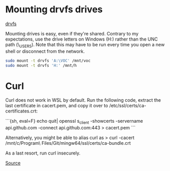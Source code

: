 * Mounting drvfs drives

[[https://devblogs.microsoft.com/commandline/chmod-chown-wsl-improvements/][drvfs]]

Mounting drives is easy, even if they're shared. Contrary to my expectations,
use the drive letters on Windows (H:) rather than the UNC path
(\\dprhq01\EMON_USERS\jkroes). Note that this may have to be run every time you
open a new shell or disconnect from the network.

#+begin_src sh
sudo mount -t drvfs 'A:\VOC' /mnt/voc
sudo mount -t drvfs 'H:' /mnt/h
#+end_src

* Curl

Curl does not work in WSL by default. Run the following code, extract
the last certificate in cacert.pem, and copy it over to
/etc/ssl/certs/ca-certificates.crt:

```{sh, eval=F}
echo quit| openssl s_client -showcerts -servername api.github.com -connect api.github.com:443 > cacert.pem
```

Alternatively, you might be able to alias curl as
> curl -cacert /mnt/c/Program\ Files/Git/mingw64/ssl/certs/ca-bundle.crt

As a last resort, run curl insecurely.

[[https://unix.stackexchange.com/questions/451207/how-to-trust-self-signed-certificate-in-curl-command-line][Source]]
